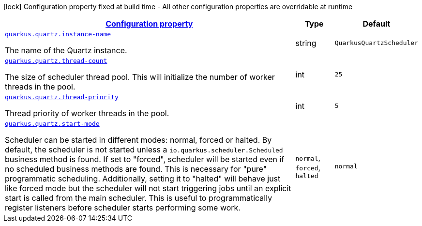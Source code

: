 [.configuration-legend]
icon:lock[title=Fixed at build time] Configuration property fixed at build time - All other configuration properties are overridable at runtime
[.configuration-reference, cols="80,.^10,.^10"]
|===

h|[[quarkus-quartz-quartz-runtime-config_configuration]]link:#quarkus-quartz-quartz-runtime-config_configuration[Configuration property]

h|Type
h|Default

a| [[quarkus-quartz-quartz-runtime-config_quarkus.quartz.instance-name]]`link:#quarkus-quartz-quartz-runtime-config_quarkus.quartz.instance-name[quarkus.quartz.instance-name]`

[.description]
--
The name of the Quartz instance.
--|string 
|`QuarkusQuartzScheduler`


a| [[quarkus-quartz-quartz-runtime-config_quarkus.quartz.thread-count]]`link:#quarkus-quartz-quartz-runtime-config_quarkus.quartz.thread-count[quarkus.quartz.thread-count]`

[.description]
--
The size of scheduler thread pool. This will initialize the number of worker threads in the pool.
--|int 
|`25`


a| [[quarkus-quartz-quartz-runtime-config_quarkus.quartz.thread-priority]]`link:#quarkus-quartz-quartz-runtime-config_quarkus.quartz.thread-priority[quarkus.quartz.thread-priority]`

[.description]
--
Thread priority of worker threads in the pool.
--|int 
|`5`


a| [[quarkus-quartz-quartz-runtime-config_quarkus.quartz.start-mode]]`link:#quarkus-quartz-quartz-runtime-config_quarkus.quartz.start-mode[quarkus.quartz.start-mode]`

[.description]
--
Scheduler can be started in different modes: normal, forced or halted. By default, the scheduler is not started unless a `io.quarkus.scheduler.Scheduled` business method is found. If set to "forced", scheduler will be started even if no scheduled business methods are found. This is necessary for "pure" programmatic scheduling. Additionally, setting it to "halted" will behave just like forced mode but the scheduler will not start triggering jobs until an explicit start is called from the main scheduler. This is useful to programmatically register listeners before scheduler starts performing some work.
--|`normal`, `forced`, `halted` 
|`normal`

|===
